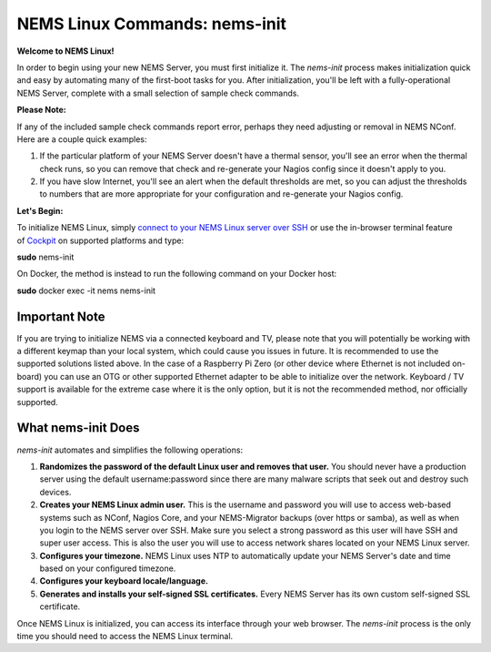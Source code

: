 NEMS Linux Commands: nems-init
==============================

**Welcome to NEMS Linux!**

In order to begin using your new NEMS Server, you must first initialize
it. The *nems-init* process makes initialization quick and easy by
automating many of the first-boot tasks for you. After initialization,
you'll be left with a fully-operational NEMS Server, complete with a
small selection of sample check commands.

**Please Note:**

If any of the included sample check commands report error, perhaps they
need adjusting or removal in NEMS NConf. Here are a couple quick
examples:

1. If the particular platform of your NEMS Server doesn't have a thermal
   sensor, you'll see an error when the thermal check runs, so you can
   remove that check and re-generate your Nagios config since it doesn't
   apply to you.
2. If you have slow Internet, you'll see an alert when the default
   thresholds are met, so you can adjust the thresholds to numbers that
   are more appropriate for your configuration and re-generate your
   Nagios config.

**Let's Begin:**

To initialize NEMS Linux, simply `connect to your NEMS Linux server over
SSH <https://docs.nemslinux.com/usage/connect_to_nems_ssh>`__ or use the
in-browser terminal feature
of `Cockpit <https://docs.nemslinux.com/features/cockpit>`__ on
supported platforms and type:

**sudo** nems-init

On Docker, the method is instead to run the following command on your
Docker host:

**sudo** docker exec -it nems nems-init

Important Note
--------------

If you are trying to initialize NEMS via a connected keyboard and TV,
please note that you will potentially be working with a different keymap
than your local system, which could cause you issues in future. It is
recommended to use the supported solutions listed above. In the case of
a Raspberry Pi Zero (or other device where Ethernet is not included
on-board) you can use an OTG or other supported Ethernet adapter to be
able to initialize over the network. Keyboard / TV support is available
for the extreme case where it is the only option, but it is not the
recommended method, nor officially supported.

What nems-init Does
-------------------

*nems-init* automates and simplifies the following operations:

1. **Randomizes the password of the default Linux user and removes that
   user.** You should never have a production server using the default
   username:password since there are many malware scripts that seek out
   and destroy such devices.
2. **Creates your NEMS Linux admin user.** This is the username and
   password you will use to access web-based systems such as NConf,
   Nagios Core, and your NEMS-Migrator backups (over https or samba), as
   well as when you login to the NEMS server over SSH. Make sure you
   select a strong password as this user will have SSH and super user
   access. This is also the user you will use to access network shares
   located on your NEMS Linux server.
3. **Configures your timezone.** NEMS Linux uses NTP to automatically
   update your NEMS Server's date and time based on your configured
   timezone.
4. **Configures your keyboard locale/language.**
5. **Generates and installs your self-signed SSL certificates.** Every
   NEMS Server has its own custom self-signed SSL certificate.

Once NEMS Linux is initialized, you can access its interface through
your web browser. The *nems-init* process is the only time you should
need to access the NEMS Linux terminal.